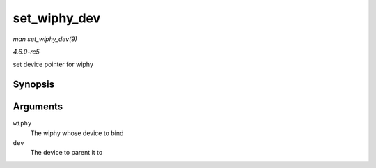 .. -*- coding: utf-8; mode: rst -*-

.. _API-set-wiphy-dev:

=============
set_wiphy_dev
=============

*man set_wiphy_dev(9)*

*4.6.0-rc5*

set device pointer for wiphy


Synopsis
========

.. c:function:: void set_wiphy_dev( struct wiphy * wiphy, struct device * dev )

Arguments
=========

``wiphy``
    The wiphy whose device to bind

``dev``
    The device to parent it to


.. ------------------------------------------------------------------------------
.. This file was automatically converted from DocBook-XML with the dbxml
.. library (https://github.com/return42/sphkerneldoc). The origin XML comes
.. from the linux kernel, refer to:
..
.. * https://github.com/torvalds/linux/tree/master/Documentation/DocBook
.. ------------------------------------------------------------------------------
